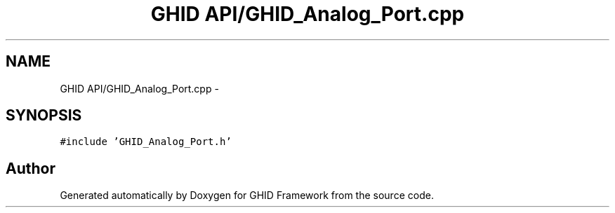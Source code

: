 .TH "GHID API/GHID_Analog_Port.cpp" 3 "Sun Mar 30 2014" "Version version 2.0" "GHID Framework" \" -*- nroff -*-
.ad l
.nh
.SH NAME
GHID API/GHID_Analog_Port.cpp \- 
.SH SYNOPSIS
.br
.PP
\fC#include 'GHID_Analog_Port\&.h'\fP
.br

.SH "Author"
.PP 
Generated automatically by Doxygen for GHID Framework from the source code\&.
